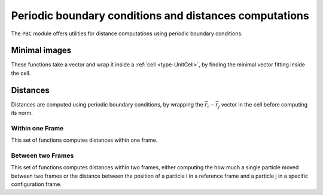 .. _distances:

Periodic boundary conditions and distances computations
=======================================================

The ``PBC`` module offers utilities for distance computations using periodic
boundary conditions.

Minimal images
--------------

These functions take a vector and wrap it inside a :ref:`cell <type-UnitCell>`,
by finding the minimal vector fitting inside the cell.

.. function:: minimal_image(vect, cell::UnitCell)

    Wraps the ``vect`` vector inside the ``cell`` unit cell. `vect` can be a
    ``Vector`` (`i.e.` a 1D array), or a view from an :ref:`type-Array3D`. This
    function returns the wrapped vector.

.. function:: minimal_image!(vect, cell::UnitCell)

    Wraps ``vect`` inside of ``cell``, and stores the result in ``vect``.

.. function:: minimal_image!(A::Matrix, cell::UnitCell)

    If ``A`` is a 3xN Array, wraps each one of the columns in the ``cell``. The
    result is stored in ``A``. If ``A`` is not a 3xN array, this throws an error.

Distances
---------

Distances are computed using periodic boundary conditions, by wrapping the
:math:`\vec r_i - \vec r_j` vector in the cell before computing its norm.

Within one Frame
^^^^^^^^^^^^^^^^

This set of functions computes distances within one frame.

.. function:: distance(ref::Frame, i::Integer, j::Integer)

    Computes the distance between particles ``i`` and ``j`` in the frame.

.. function:: distance_array(ref::Frame [, result])

    Computes all the distances between particles in ``frame``. The ``result``
    array can be passed as a pre-allocated storage for the :math:`N\times N`
    distances matrix. ``result[i, j]`` will be the distance between the particle
    i and the particle j.

.. function:: distance3d(ref::Frame, i::Integer, j::Integer)

    Computes the :math:`\vec r_i - \vec r_j` vector and wraps it in the cell. This
    function returns a 3D vector.


Between two Frames
^^^^^^^^^^^^^^^^^^

This set of functions computes distances within two frames, either computing the
how much a single particle moved between two frames or the distance between the
position of a particle i in a reference frame and a particle j in a specific
configuration frame.

.. function:: distance(ref::Frame, conf::Frame, i::Integer, j::Integer)

    Computes the distance between the position of the particle i in ``ref``, and
    the position of the particle j in ``conf``

.. function:: distance(ref::Frame, conf::Frame, i::Integer)

    Computes the distance between the position of the same particle i in ``ref``
    and ``conf``.

.. function:: distance3d(ref::Frame, conf::Frame, i::Integer)

    Wraps the ``ref[i] - conf[i]`` vector in the ``ref`` unit cell.

.. function:: distance3d(ref::Frame, conf::Frame, i::Integer, j::Integer)

    Wraps the ``ref[i] - conf[i]`` vector in the ``ref`` unit cell.
